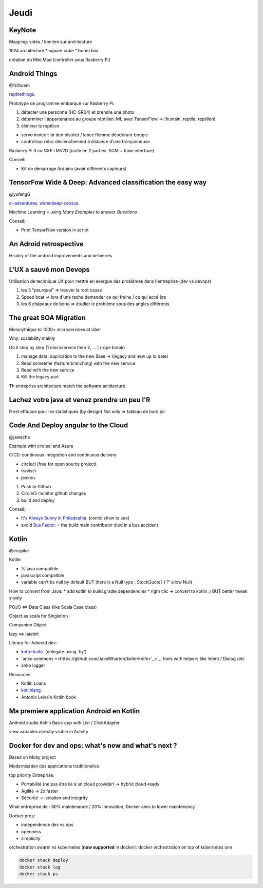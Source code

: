 Jeudi
=====

KeyNote
-------
Mapping: vidéo / lumière sur architecture

1024 architecture 
* square cube
* boom box

création du Mini Mad (controller sous Rasberry Pi)

Android Things 
--------------
@Nilhcem

`reptilethings <https://bit.ly/reptilethings>`_.

Prototype de programme embarqué sur Rasberry Pi:

1. détecter une personne (HC-SR04) et prendre une photo
2. déterminer l'appartenance au groupe réptilien: ML avec TensorFlow -> (humain, reptile, reptilien)
3. éliminer le reptilien 

* servo moteur: tir dun pistolet / lance flemme déodorant-bougie
* controlleur relai: déclenchement à distance d'une tronçonneuse

Rasberry Pi 3 ou NXP i MV7D (carte en 2 parties: SOM + base interface)

Conseil:

* Kit de démarrage Arduino (avoir différents capteurs)


TensorFow Wide & Deep: Advanced classification the easy way 
-------------------------------------------------------------
@yufengG

`ai-adventures <https://bit.ly/ai-adventures>`_.
`widendeep-census <https://bit.ly/widendeep-census>`_.


Machine Learning = using `Many Examples` to answer `Questions` 

+----------------------+----------------------+
| Wide                 | Deep                 |
+======================+======================+
| Linear /	           | Diversity /          |
| categorial	       | real                 |
+----------------------+----------------------+
| memorization /       | generalization       |
| exception	           |                      |
+----------------------+----------------------+

Conseil:

* Print TensorFlow version in script

An Adroid retrospective
------------------------
Hisotry of the android improvements and deliveries

L'UX a sauvé mon Devops
------------------------
Utilisation de technique UX pour mettre en exergue des problèmes dans l'entreprise (dev vs devops)

1) les 5 "pourquoi" => trouver la root cause
2) Speed boat => lors d'une tache demander ce qui freine / ce qui accélère
3) les 6 chapeaux de bono => étudier le problème sous des angles différents

The great SOA Migration
------------------------
Monolythique to 1000+ microservices at Uber

Why: scalability mainly 

Do it step by step (1 microservice then 2, ... ) (rope break)

1. manage data: duplication to the new Base -> (legacy and new up to date)
2. Read sometime (feature branching) with the new service
3. Read with the new service
4. Kill the legacy part

Th entreprise architecture match the software achitecture.

Lachez votre java et venez prendre un peu l'R
----------------------------------------------
R est efficace pour les statistiques (by design)
Not only => tableau de bord joli

Code And Deploy angular to the Cloud
-------------------------------------
@jawache

Example with circleci and Azure

CICD: continuous integration and continuous delivery

* circleci (free for open source project)
* travisci
* jenkins


1. Push to Github
2. CircleCi monitor github changes
3. build and deploy

Conseil:

* `It's Always Sunny in Philadephia <https://en.wikipedia.org/wiki/It%27s_Always_Sunny_in_Philadelphia>`_. (comic show to see)
* avoid `Bus Factor <https://en.wikipedia.org/wiki/Bus_factor/>`_. = the build main contributor died in a bus accident 


Kotlin 
------
@ecspike

Kotlin: 

* % java compatible
* javascript compatible
* variable can't be null by default BUT there is a Null type : StockQuote? ('?' allow Null)

How to convert from Java:
* add kotlin to build.gradle dependencies
* rigth clic -> convert to kotlin :) BUT better tweak slowly

POJO <=> Data Class (like Scala Case class) 

Object as scala for Singletion

Companion Object

lazy <=> lateinit

Library for Adnroid dev:

* `kotterknife <https://github.com/JakeWharton/kotterknife>`_. (delegate using 'by')
* `anko commons <<https://github.com/JakeWharton/kotterknife>`_>`_: tools with helpers like Intent / Dialog /etc
* anko logger

Resources:

* Kotlin Loans
* `kotlinlang <kotlinlang.org>`_.
* Antonio Leiva's Kotlin book

Ma premiere application Android en Kotlin
------------------------------------------
Android studio
Kotlin
Basic app with List / ClickAdapter

view variables directly visible in Actvity

Docker for dev and ops: what's new and what's next ?
----------------------------------------------------
Based on Moby project         

Modernisation des applications traditionelles

top priority Entreprise:

* Portabilité (ne pas être lié à un cloud provider) -> hybrid cloud-ready
* Agilité -> 2x faster
* Sécurité -> isolation and integrity

What entreprise do : 80% maintenance / 20% innovation, Docker aims to lower maintenancy

Docker pros:

* independence dev vs ops
* openness 
* simplicity


orchestration swarm vs kubernetes (**now supported** in docker): docker orchestration on top of kubernetes one 

.. code:: bash

   docker stack deploy
   docker stack log
   docker stack ps 

